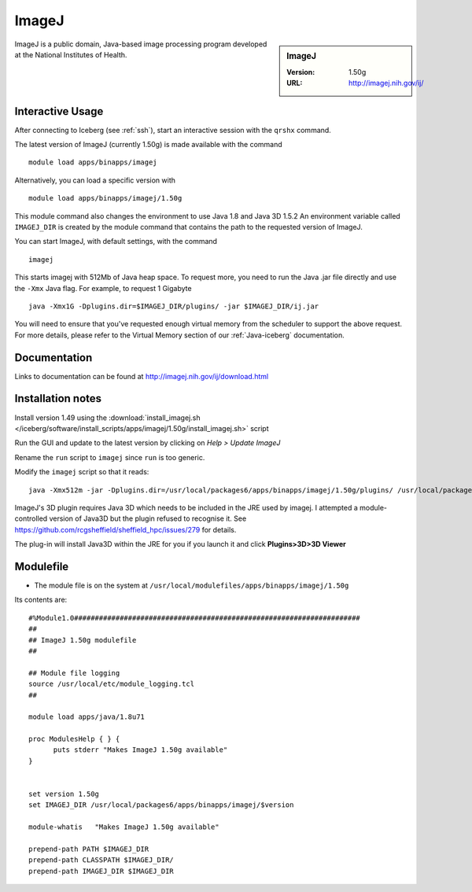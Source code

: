 ImageJ
======

.. sidebar:: ImageJ

   :Version: 1.50g
   :URL: http://imagej.nih.gov/ij/

ImageJ is a public domain, Java-based image processing program developed at the National Institutes of Health.

Interactive Usage
-----------------
After connecting to Iceberg (see :ref:`ssh`),  start an interactive session with the ``qrshx`` command.

The latest version of ImageJ (currently 1.50g) is made available with the command ::

        module load apps/binapps/imagej

Alternatively, you can load a specific version with ::

        module load apps/binapps/imagej/1.50g

This module command also changes the environment to use Java 1.8 and Java 3D 1.5.2
An environment variable called ``IMAGEJ_DIR`` is created by the module command that contains the path to the requested version of ImageJ.

You can start ImageJ, with default settings, with the command ::

        imagej

This starts imagej with 512Mb of Java heap space. To request more, you need to run the Java .jar file directly and use the ``-Xmx`` Java flag. For example, to request 1 Gigabyte ::

        java -Xmx1G -Dplugins.dir=$IMAGEJ_DIR/plugins/ -jar $IMAGEJ_DIR/ij.jar

You will need to ensure that you've requested enough virtual memory from the scheduler to support the above request.
For more details, please refer to the Virtual Memory section of our :ref:`Java-iceberg` documentation.

Documentation
-------------
Links to documentation can be found at http://imagej.nih.gov/ij/download.html

Installation notes
------------------
Install version 1.49 using the :download:`install_imagej.sh </iceberg/software/install_scripts/apps/imagej/1.50g/install_imagej.sh>` script

Run the GUI and update to the latest version by clicking on `Help > Update ImageJ`

Rename the ``run`` script to ``imagej`` since ``run`` is too generic.

Modify the ``imagej`` script so that it reads: ::

        java -Xmx512m -jar -Dplugins.dir=/usr/local/packages6/apps/binapps/imagej/1.50g/plugins/ /usr/local/packages6/apps/binapps/imagej/1.50g/ij.jar

ImageJ's 3D plugin requires Java 3D which needs to be included in the JRE used by imagej.
I attempted a module-controlled version of Java3D but the plugin refused to recognise it. See https://github.com/rcgsheffield/sheffield_hpc/issues/279 for details.

The plug-in will install Java3D within the JRE for you if you launch it and click **Plugins>3D>3D Viewer**

Modulefile
----------
* The module file is on the system at ``/usr/local/modulefiles/apps/binapps/imagej/1.50g``

Its contents are: ::

        #%Module1.0#####################################################################
        ##
        ## ImageJ 1.50g modulefile
        ##

        ## Module file logging
        source /usr/local/etc/module_logging.tcl
        ##

        module load apps/java/1.8u71

        proc ModulesHelp { } {
              puts stderr "Makes ImageJ 1.50g available"
        }


        set version 1.50g
        set IMAGEJ_DIR /usr/local/packages6/apps/binapps/imagej/$version

        module-whatis   "Makes ImageJ 1.50g available"

        prepend-path PATH $IMAGEJ_DIR
        prepend-path CLASSPATH $IMAGEJ_DIR/
        prepend-path IMAGEJ_DIR $IMAGEJ_DIR
